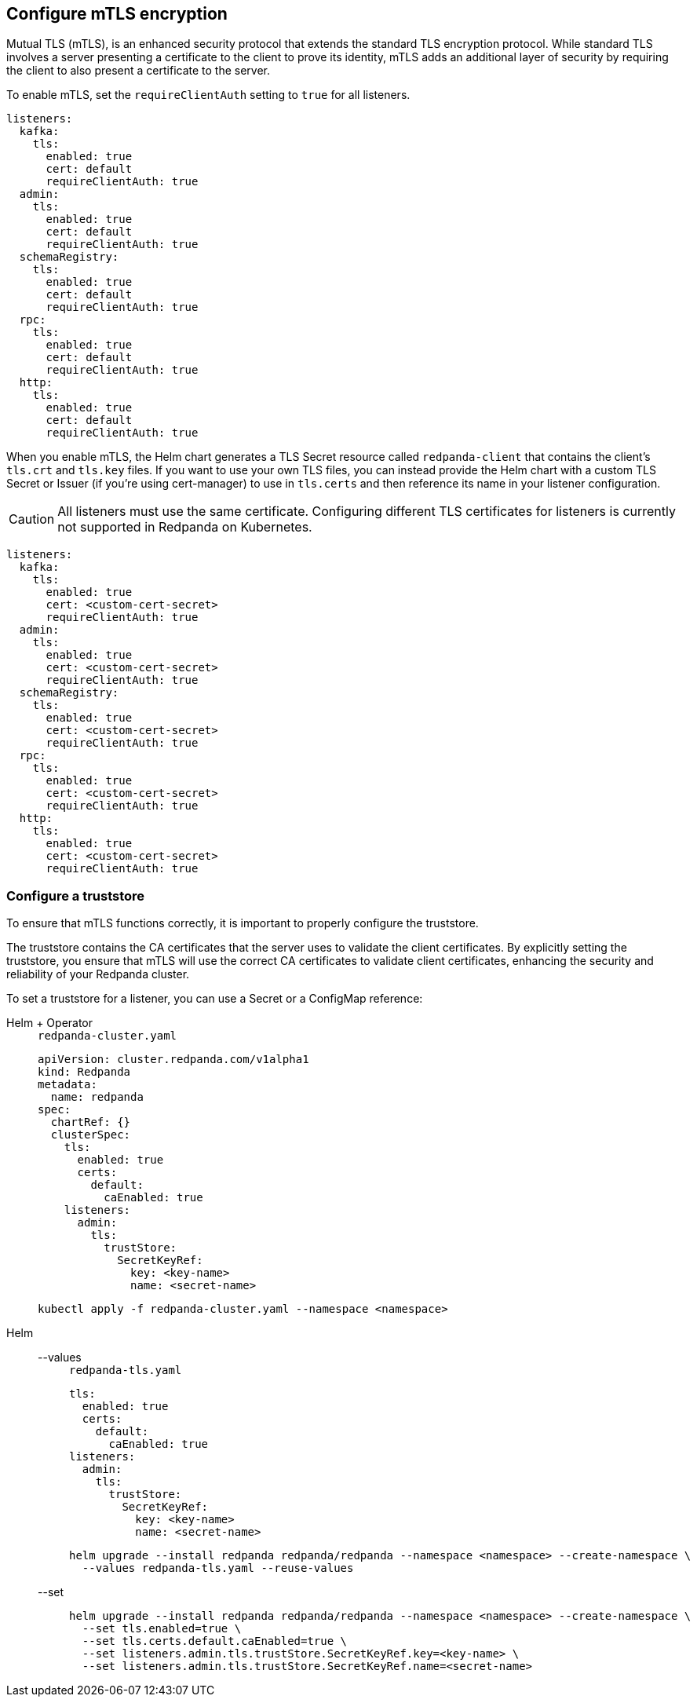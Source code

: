 == Configure mTLS encryption
[[mtls]]

Mutual TLS (mTLS), is an enhanced security protocol that extends the standard TLS encryption protocol. While standard TLS involves a server presenting a certificate to the client to prove its identity, mTLS adds an additional layer of security by requiring the client to also present a certificate to the server.

To enable mTLS, set the `requireClientAuth` setting to `true` for all listeners.

[,yaml]
----
listeners:
  kafka:
    tls:
      enabled: true
      cert: default
      requireClientAuth: true
  admin:
    tls:
      enabled: true
      cert: default
      requireClientAuth: true
  schemaRegistry:
    tls:
      enabled: true
      cert: default
      requireClientAuth: true
  rpc:
    tls:
      enabled: true
      cert: default
      requireClientAuth: true
  http:
    tls:
      enabled: true
      cert: default
      requireClientAuth: true
----

When you enable mTLS, the Helm chart generates a TLS Secret resource called `redpanda-client` that contains the client's `tls.crt` and `tls.key` files. If you want to use your own TLS files, you can instead provide the Helm chart with a custom TLS Secret or Issuer (if you're using cert-manager) to use in `tls.certs` and then reference its name in your listener configuration.

CAUTION: All listeners must use the same certificate. Configuring different TLS certificates for listeners is currently not supported in Redpanda on Kubernetes.

[,yaml]
----
listeners:
  kafka:
    tls:
      enabled: true
      cert: <custom-cert-secret>
      requireClientAuth: true
  admin:
    tls:
      enabled: true
      cert: <custom-cert-secret>
      requireClientAuth: true
  schemaRegistry:
    tls:
      enabled: true
      cert: <custom-cert-secret>
      requireClientAuth: true
  rpc:
    tls:
      enabled: true
      cert: <custom-cert-secret>
      requireClientAuth: true
  http:
    tls:
      enabled: true
      cert: <custom-cert-secret>
      requireClientAuth: true
----

=== Configure a truststore

To ensure that mTLS functions correctly, it is important to properly configure the truststore.

The truststore contains the CA certificates that the server uses to validate the client certificates. By explicitly setting the truststore, you ensure that mTLS will use the correct CA certificates to validate client certificates, enhancing the security and reliability of your Redpanda cluster.

To set a truststore for a listener, you can use a Secret or a ConfigMap reference:

[tabs]
======
Helm + Operator::
+
--
.`redpanda-cluster.yaml`
[,yaml]
----
apiVersion: cluster.redpanda.com/v1alpha1
kind: Redpanda
metadata:
  name: redpanda
spec:
  chartRef: {}
  clusterSpec:
    tls:
      enabled: true
      certs:
        default:
          caEnabled: true
    listeners:
      admin:
        tls:
          trustStore:
            SecretKeyRef:
              key: <key-name>
              name: <secret-name>
----

```bash
kubectl apply -f redpanda-cluster.yaml --namespace <namespace>
```
--
Helm::
+
--

[tabs]
====
--values::
+
.`redpanda-tls.yaml`
[source,yaml]
----
tls:
  enabled: true
  certs:
    default:
      caEnabled: true
listeners:
  admin:
    tls:
      trustStore:
        SecretKeyRef:
          key: <key-name>
          name: <secret-name>
----
+
```bash
helm upgrade --install redpanda redpanda/redpanda --namespace <namespace> --create-namespace \
  --values redpanda-tls.yaml --reuse-values
```

--set::
+
[,bash]
----
helm upgrade --install redpanda redpanda/redpanda --namespace <namespace> --create-namespace \
  --set tls.enabled=true \
  --set tls.certs.default.caEnabled=true \
  --set listeners.admin.tls.trustStore.SecretKeyRef.key=<key-name> \
  --set listeners.admin.tls.trustStore.SecretKeyRef.name=<secret-name>

----
====
--
======

